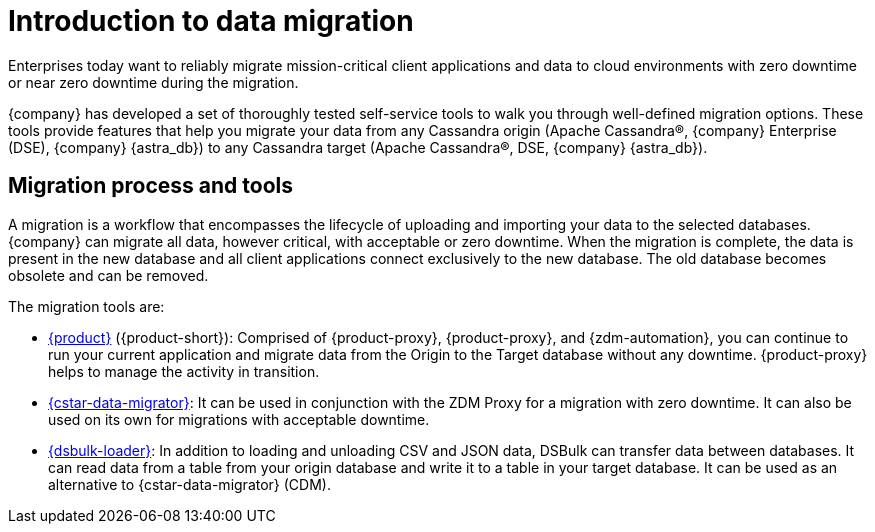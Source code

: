 = Introduction to data migration
:page-tag: migration,zdm,zero-downtime,zdm-proxy, introduction
ifdef::env-github,env-browser,env-vscode[:imagesprefix: ../images/]
ifndef::env-github,env-browser,env-vscode[:imagesprefix: ]

Enterprises today want to reliably migrate mission-critical client applications and data to cloud environments with zero downtime or near zero downtime during the migration.

{company} has developed a set of thoroughly tested self-service tools to walk you through well-defined migration options.
These tools provide features that help you migrate your data from any Cassandra origin (Apache Cassandra®, {company} Enterprise (DSE), {company} {astra_db}) to any Cassandra target (Apache Cassandra®, DSE, {company} {astra_db}).

== Migration process and tools

A migration is a workflow that encompasses the lifecycle of uploading and importing your data to the selected databases. 
{company} can migrate all data, however critical, with acceptable or zero downtime. 
When the migration is complete, the data is present in the new database and all client applications connect exclusively to the new database. The old database becomes obsolete and can be removed.

The migration tools are:

* https://docs.datastax.com/en/data-migration/introduction.html[{product}] ({product-short}): Comprised of {product-proxy}, {product-proxy}, and {zdm-automation}, you can continue to run your current application and migrate data from the Origin to the Target database without any downtime.
{product-proxy} helps to manage the activity in transition.
* xref:cassandra-data-migrator.adoc[{cstar-data-migrator}]: It can be used in conjunction with the ZDM Proxy for a migration with zero downtime. It can also be used on its own for migrations with acceptable downtime.
* https://docs.datastax.com/en/dsbulk/overview/dsbulk-about.html[{dsbulk-loader}]: In addition to loading and unloading CSV and JSON data, DSBulk can transfer data between databases. 
It can read data from a table from your origin database and write it to a table in your target database. 
It can be used as an alternative to {cstar-data-migrator} (CDM). 
